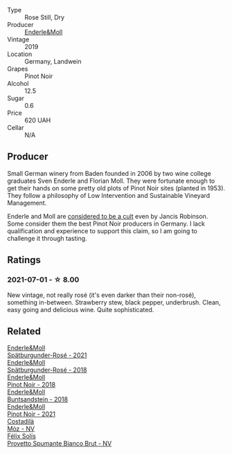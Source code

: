 #+attr_html: :class wine-main-image
[[file:/images/23/7b9bdf-da9a-4374-afe9-7ecc11263bfe/2021-07-03-10-10-42-ECA0C89A-B6FC-4C5D-B8CF-A39DFF1BBCF7-1-105-c@512.webp]]

- Type :: Rose Still, Dry
- Producer :: [[barberry:/producers/5774d37d-7ca7-444c-b981-29ad5a290846][Enderle&Moll]]
- Vintage :: 2019
- Location :: Germany, Landwein
- Grapes :: Pinot Noir
- Alcohol :: 12.5
- Sugar :: 0.6
- Price :: 620 UAH
- Cellar :: N/A

** Producer

Small German winery from Baden founded in 2006 by two wine college graduates Sven Enderle and Florian Moll. They were fortunate enough to get their hands on some pretty old plots of Pinot Noir sites (planted in 1953). They follow a philosophy of Low Intervention and Sustainable Vineyard Management.

Enderle and Moll are [[https://www.jancisrobinson.com/articles/the-beards-of-baden][considered to be a cult]] even by Jancis Robinson. Some consider them the best Pinot Noir producers in Germany. I lack qualification and experience to support this claim, so I am going to challenge it through tasting.

** Ratings

*** 2021-07-01 - ☆ 8.00

New vintage, not really rosé (it's even darker than their non-rosé), something in-between. Strawberry stew, black pepper, underbrush. Clean, easy going and delicious wine. Quite sophisticated.

** Related

#+begin_export html
<div class="flex-container">
  <a class="flex-item flex-item-left" href="/wines/9f58c956-e271-470c-85c5-e9199dfa4032.html">
    <img class="flex-bottle" src="/images/9f/58c956-e271-470c-85c5-e9199dfa4032/2022-09-23-21-05-58-IMG-2425@512.webp"></img>
    <section class="h">Enderle&Moll</section>
    <section class="h text-bolder">Spätburgunder-Rosé - 2021</section>
  </a>

  <a class="flex-item flex-item-right" href="/wines/a737449d-a3d8-439a-94fa-d3080b34661c.html">
    <img class="flex-bottle" src="/images/a7/37449d-a3d8-439a-94fa-d3080b34661c/2020-06-12-08-28-47-CF50A6BE-1656-4934-8191-C3BC9070E2C3-1-105-c@512.webp"></img>
    <section class="h">Enderle&Moll</section>
    <section class="h text-bolder">Spätburgunder-Rosé - 2018</section>
  </a>

  <a class="flex-item flex-item-left" href="/wines/bb40c6b0-e44d-4a5a-92dc-50d253e6d5a0.html">
    <img class="flex-bottle" src="/images/bb/40c6b0-e44d-4a5a-92dc-50d253e6d5a0/2020-06-27-11-10-52-D90FE284-BCEE-4995-953F-05E86BA6119F-1-105-c@512.webp"></img>
    <section class="h">Enderle&Moll</section>
    <section class="h text-bolder">Pinot Noir - 2018</section>
  </a>

  <a class="flex-item flex-item-right" href="/wines/cc578854-bc1a-461b-a0e7-b014793711c3.html">
    <img class="flex-bottle" src="/images/cc/578854-bc1a-461b-a0e7-b014793711c3/2022-01-16-12-36-48-4ECE106E-E04A-4E82-BB5F-91D76ACCEF47-1-105-c@512.webp"></img>
    <section class="h">Enderle&Moll</section>
    <section class="h text-bolder">Buntsandstein - 2018</section>
  </a>

  <a class="flex-item flex-item-left" href="/wines/edaf36b4-74ae-4bb0-8724-514037582de0.html">
    <img class="flex-bottle" src="/images/ed/af36b4-74ae-4bb0-8724-514037582de0/2023-01-24-07-06-47-IMG-4550@512.webp"></img>
    <section class="h">Enderle&Moll</section>
    <section class="h text-bolder">Pinot Noir - 2021</section>
  </a>

  <a class="flex-item flex-item-right" href="/wines/065720da-6456-4df3-9afb-8634b425580e.html">
    <img class="flex-bottle" src="/images/06/5720da-6456-4df3-9afb-8634b425580e/2020-10-28-09-31-14-7D8EEDAF-3C39-489E-A12C-09307A7675B6-1-105-c@512.webp"></img>
    <section class="h">Costadilà</section>
    <section class="h text-bolder">Mòz - NV</section>
  </a>

  <a class="flex-item flex-item-left" href="/wines/586fa3a0-ccf8-45e8-9a3c-f5cbc7fc6812.html">
    <img class="flex-bottle" src="/images/58/6fa3a0-ccf8-45e8-9a3c-f5cbc7fc6812/2021-07-03-10-08-38-7D4FA3F4-CD46-406E-A9DE-CD1579B56C6A-1-105-c@512.webp"></img>
    <section class="h">Félix Solís</section>
    <section class="h text-bolder">Provetto Spumante Bianco Brut - NV</section>
  </a>

</div>
#+end_export

